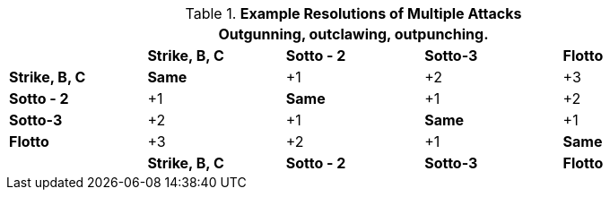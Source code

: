// Multiple Attacks
.*Example Resolutions of Multiple Attacks*
[width="90%",cols="<2,2,2,2,2", stripes="even"]
|===
5+<|Outgunning, outclawing, outpunching.

s|
s|Strike, B, C
s|Sotto - 2
s|Sotto-3
s|Flotto

s|Strike, B, C
s|Same
|+1
|+2
|+3

s|Sotto - 2
|+1
s|Same
|+1
|+2

s|Sotto-3
|+2
|+1
s|Same
|+1

s|Flotto
|+3
|+2
|+1
s|Same

s|
s|Strike, B, C
s|Sotto - 2
s|Sotto-3
s|Flotto
|===